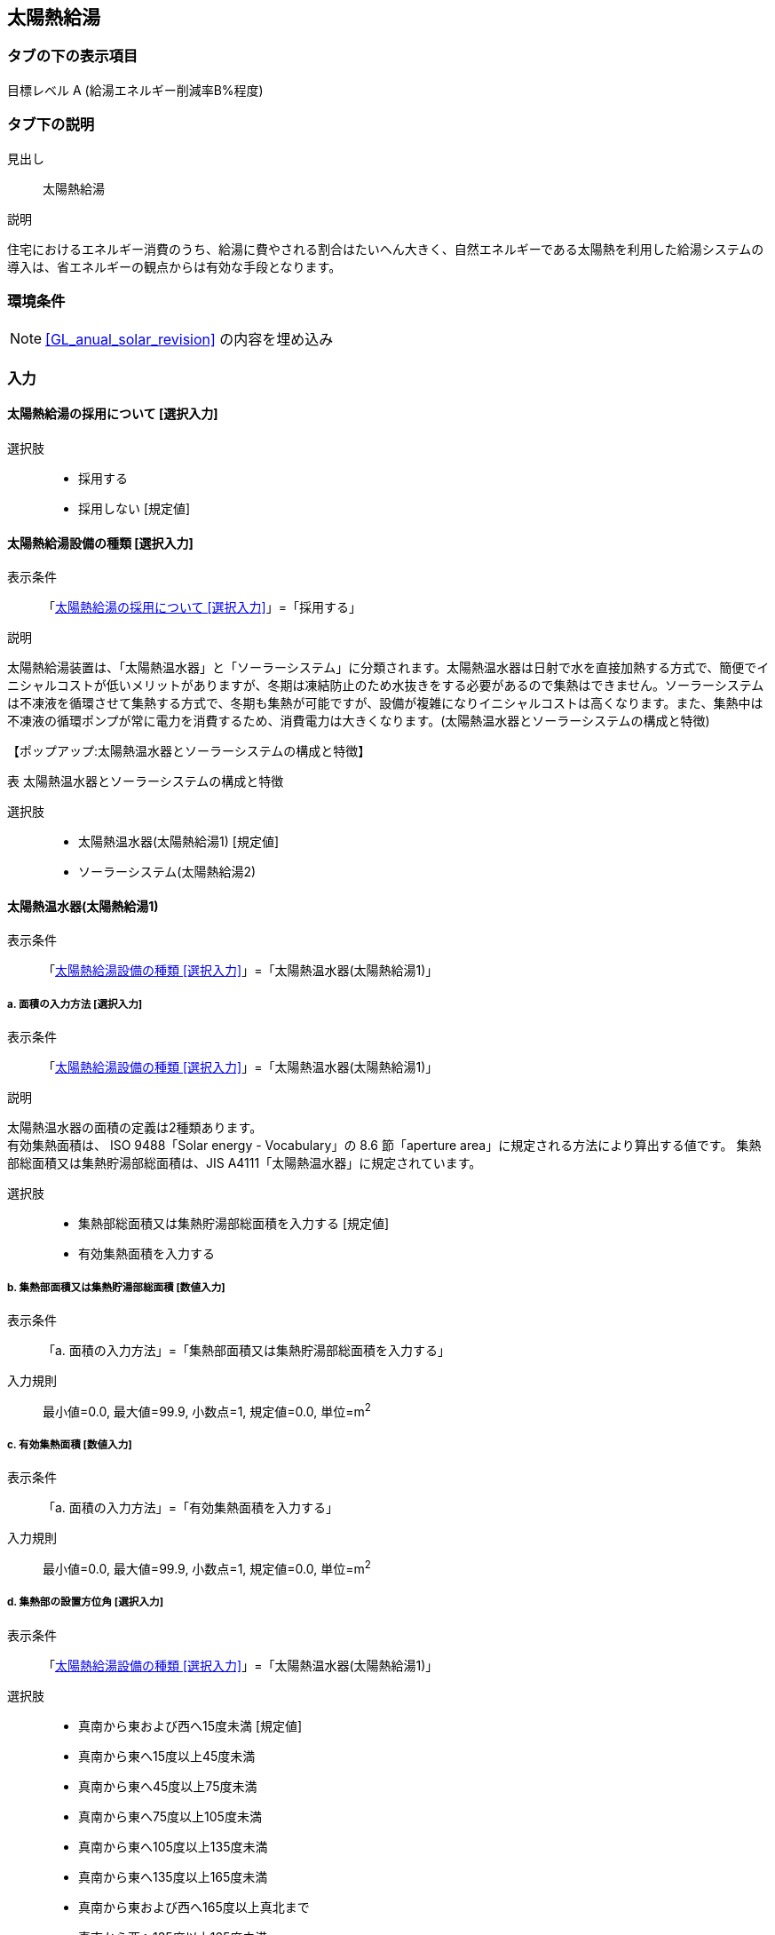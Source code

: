 == 太陽熱給湯

=== タブの下の表示項目

目標レベル A (給湯エネルギー削減率B%程度)

=== タブ下の説明

見出し::
太陽熱給湯

説明::

====
住宅におけるエネルギー消費のうち、給湯に費やされる割合はたいへん大きく、自然エネルギーである太陽熱を利用した給湯システムの導入は、省エネルギーの観点からは有効な手段となります。
====

=== 環境条件

NOTE: <<GL_anual_solar_revision>> の内容を埋め込み

=== 入力

[[SP_install]]
==== 太陽熱給湯の採用について [選択入力]

選択肢::
* 採用する
* 採用しない [規定値]

[[SP_type]]
==== 太陽熱給湯設備の種類 [選択入力]

表示条件::
「<<SP_install>>」=「採用する」

説明::

====
太陽熱給湯装置は、「太陽熱温水器」と「ソーラーシステム」に分類されます。太陽熱温水器は日射で水を直接加熱する方式で、簡便でイニシャルコストが低いメリットがありますが、冬期は凍結防止のため水抜きをする必要があるので集熱はできません。ソーラーシステムは不凍液を循環させて集熱する方式で、冬期も集熱が可能ですが、設備が複雑になりイニシャルコストは高くなります。また、集熱中は不凍液の循環ポンプが常に電力を消費するため、消費電力は大きくなります。([underline]#太陽熱温水器とソーラーシステムの構成と特徴#)
====

【ポップアップ:太陽熱温水器とソーラーシステムの構成と特徴】::
====
表 太陽熱温水器とソーラーシステムの構成と特徴
// ガイドライン p.119 の表をはりつけること。
====

選択肢::
* 太陽熱温水器(太陽熱給湯1) [規定値]
* ソーラーシステム(太陽熱給湯2)

[[SP_solor_water_heater]]
==== 太陽熱温水器(太陽熱給湯1)

表示条件::
「<<SP_type>>」=「太陽熱温水器(太陽熱給湯1)」

===== a. 面積の入力方法 [選択入力]

表示条件::
「<<SP_type>>」=「太陽熱温水器(太陽熱給湯1)」

説明::

====
太陽熱温水器の面積の定義は2種類あります。 +
有効集熱面積は、 ISO 9488「Solar energy - Vocabulary」の 8.6 節「aperture area」に規定される方法により算出する値です。
集熱部総面積又は集熱貯湯部総面積は、JIS A4111「太陽熱温水器」に規定されています。
====

選択肢::
* 集熱部総面積又は集熱貯湯部総面積を入力する [規定値]
* 有効集熱面積を入力する

===== b. 集熱部面積又は集熱貯湯部総面積 [数値入力]

表示条件::
「a. 面積の入力方法」=「集熱部面積又は集熱貯湯部総面積を入力する」

入力規則::
最小値=0.0, 最大値=99.9, 小数点=1, 規定値=0.0, 単位=m^2^

===== c. 有効集熱面積 [数値入力]

表示条件::
「a. 面積の入力方法」=「有効集熱面積を入力する」

入力規則::
最小値=0.0, 最大値=99.9, 小数点=1, 規定値=0.0, 単位=m^2^

===== d. 集熱部の設置方位角 [選択入力]

表示条件::
「<<SP_type>>」=「太陽熱温水器(太陽熱給湯1)」

選択肢::
* 真南から東および西へ15度未満 [規定値]
* 真南から東へ15度以上45度未満
* 真南から東へ45度以上75度未満
* 真南から東へ75度以上105度未満
* 真南から東へ105度以上135度未満
* 真南から東へ135度以上165度未満
* 真南から東および西へ165度以上真北まで
* 真南から西へ135度以上165度未満
* 真南から西へ105度以上135度未満
* 真南から西へ75度以上105度未満
* 真南から西へ45度以上75度未満
* 真南から西へ15度以上45度未満

===== e. 集熱部の設置傾斜角 [選択入力]

表示条件::
「<<SP_type>>」=「太陽熱温水器(太陽熱給湯1)」

選択肢::
* 0度(水平) [規定値]
* 10度
* 20度
* 30度
* 40度
* 50度
* 60度
* 70度
* 80度
* 90度(鉛直)

[[SP_solar_system]]
==== ソーラーシステム(太陽熱給湯2)

表示条件::
「<<SP_type>>」=「ソーラーシステム(太陽熱給湯2)」

===== a. 面積の入力方法 [選択入力]

表示条件::
「<<SP_type>>」=「ソーラーシステム(太陽熱給湯2)」

説明::

====
太陽熱温水器の面積の定義は2種類あります。 +
有効集熱面積は、 ISO 9488「Solar energy - Vocabulary」の 8.6 節「aperture area」に規定される方法により算出する値です。
集熱部総面積又は集熱貯湯部総面積は、JIS A4111「太陽熱温水器」に規定されています。
====

選択肢::
* 集熱部面積又は集熱貯湯部総面積を入力する [規定値]
* 有効集熱面積を入力する

===== b. 集熱部面積又は集熱貯湯部総面積 [数値入力]

表示条件::
「a. 面積の入力方法」=「集熱部面積又は集熱貯湯部総面積を入力する」

入力規則::
最小値=0.0, 最大値=99.9, 小数点=1, 規定値=0.0, 単位=m^2^

===== c. 有効集熱面積 [数値入力]

表示条件::
「a. 面積の入力方法」=「有効集熱面積を入力する」

入力規則::
最小値=0.0, 最大値=99.9, 小数点=1, 規定値=0.0, 単位=m^2^

===== d. 集熱部の設置方位角 [選択入力]

表示条件::
「<<SP_type>>」=「ソーラーシステム(太陽熱給湯2)」

選択肢::
* 真南から東および西へ15度未満 [規定値]
* 真南から東へ15度以上45度未満
* 真南から東へ45度以上75度未満
* 真南から東へ75度以上105度未満
* 真南から東へ105度以上135度未満
* 真南から東へ135度以上165度未満
* 真南から東および西へ165度以上真北まで
* 真南から西へ135度以上165度未満
* 真南から西へ105度以上135度未満
* 真南から西へ75度以上105度未満
* 真南から西へ45度以上75度未満
* 真南から西へ15度以上45度未満

===== e. 集熱部の設置傾斜角 [選択入力]

表示条件::
「<<SP_type>>」=「ソーラーシステム(太陽熱給湯2)」

選択肢::
* 0度(水平) [規定値]
* 10度
* 20度
* 30度
* 40度
* 50度
* 60度
* 70度
* 80度
* 90度(鉛直)

===== f. 貯湯タンクの容量 [選択入力]

表示条件::
「<<SP_type>>」=「ソーラーシステム(太陽熱給湯2)」

選択肢::
* 100L以上150L未満
* 150L以上200L未満
* 200L以上300L未満 [規定値]
* 300L以上400L未満
* 400L以上
